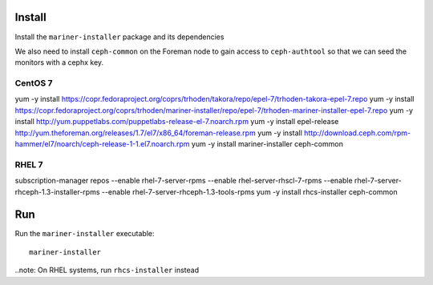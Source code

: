 Install
=======

Install the ``mariner-installer`` package and its dependencies

We also need to install ``ceph-common`` on the Foreman node to gain
access to ``ceph-authtool`` so that we can seed the monitors with
a cephx key.

CentOS 7
--------
yum -y install https://copr.fedoraproject.org/coprs/trhoden/takora/repo/epel-7/trhoden-takora-epel-7.repo
yum -y install https://copr.fedoraproject.org/coprs/trhoden/mariner-installer/repo/epel-7/trhoden-mariner-installer-epel-7.repo
yum -y install http://yum.puppetlabs.com/puppetlabs-release-el-7.noarch.rpm
yum -y install epel-release http://yum.theforeman.org/releases/1.7/el7/x86_64/foreman-release.rpm
yum -y install http://download.ceph.com/rpm-hammer/el7/noarch/ceph-release-1-1.el7.noarch.rpm
yum -y install mariner-installer ceph-common

RHEL 7
------

subscription-manager repos --enable rhel-7-server-rpms --enable rhel-server-rhscl-7-rpms --enable rhel-7-server-rhceph-1.3-installer-rpms --enable rhel-7-server-rhceph-1.3-tools-rpms
yum -y install rhcs-installer ceph-common

Run
===

Run the ``mariner-installer`` executable::

    mariner-installer

..note: On RHEL systems, run ``rhcs-installer`` instead


